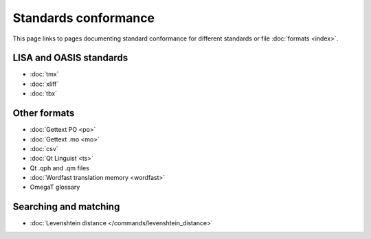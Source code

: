 
.. _pages/toolkit/conformance#standards_conformance:

Standards conformance
*********************
This page links to pages documenting standard conformance for different standards or file :doc:`formats <index>`.

.. _pages/toolkit/conformance#lisa_and_oasis_standards:

LISA and OASIS standards
========================

* :doc:`tmx`
* :doc:`xliff`
* :doc:`tbx`

.. _pages/toolkit/conformance#other_formats:

Other formats
=============

* :doc:`Gettext PO <po>`
* :doc:`Gettext .mo <mo>`
* :doc:`csv`
* :doc:`Qt Linguist <ts>`
* Qt .qph and .qm files
* :doc:`Wordfast translation memory <wordfast>`
* OmegaT glossary

.. _pages/toolkit/conformance#searching_and_matching:

Searching and matching
======================

* :doc:`Levenshtein distance </commands/levenshtein_distance>`

